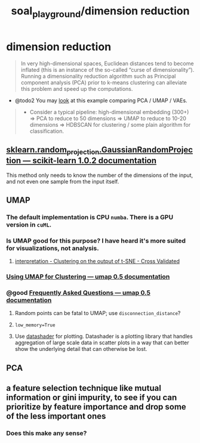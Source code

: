 #+TITLE: soal_playground/dimension reduction

* dimension reduction
#+begin_quote
In very high-dimensional spaces, Euclidean distances tend to become inflated (this is an instance of the so-called “curse of dimensionality”). Running a dimensionality reduction algorithm such as Principal component analysis (PCA) prior to k-means clustering can alleviate this problem and speed up the computations.
#+end_quote

- @todo2 You may [[https://github.com/snakers4/playing_with_vae][look]] at this example comparing PCA / UMAP / VAEs.
#+begin_quote
- Consider a typical pipeline: high-dimensional embedding (300+) => PCA to reduce to 50 dimensions => UMAP to reduce to 10-20 dimensions => HDBSCAN for clustering / some plain algorithm for classification.
#+end_quote

** [[https://scikit-learn.org/stable/modules/generated/sklearn.random_projection.GaussianRandomProjection.html#sklearn.random_projection.GaussianRandomProjection][sklearn.random_projection.GaussianRandomProjection — scikit-learn 1.0.2 documentation]]
This method only needs to know the number of the dimensions of the input, and not even one sample from the input itself.

** UMAP
*** The default implementation is CPU =numba=. There is a GPU version in =cuML=.

*** Is UMAP good for this purpose? I have heard it's more suited for visualizations, not analysis.
**** [[https://stats.stackexchange.com/questions/263539/clustering-on-the-output-of-t-sne][interpretation - Clustering on the output of t-SNE - Cross Validated]]

*** [[https://umap-learn.readthedocs.io/en/latest/clustering.html][Using UMAP for Clustering — umap 0.5 documentation]]

*** @good [[https://umap-learn.readthedocs.io/en/latest/faq.html][Frequently Asked Questions — umap 0.5 documentation]]
**** Random points can be fatal to UMAP; use =disconnection_distance=?

**** =low_memory=True=

**** Use [[http://datashader.org/][datashader]] for plotting. Datashader is a plotting library that handles aggregation of large scale data in scatter plots in a way that can better show the underlying detail that can otherwise be lost.

** PCA

** a feature selection technique like mutual information or gini impurity, to see if you can prioritize by feature importance and drop some of the less important ones
*** Does this make any sense?

